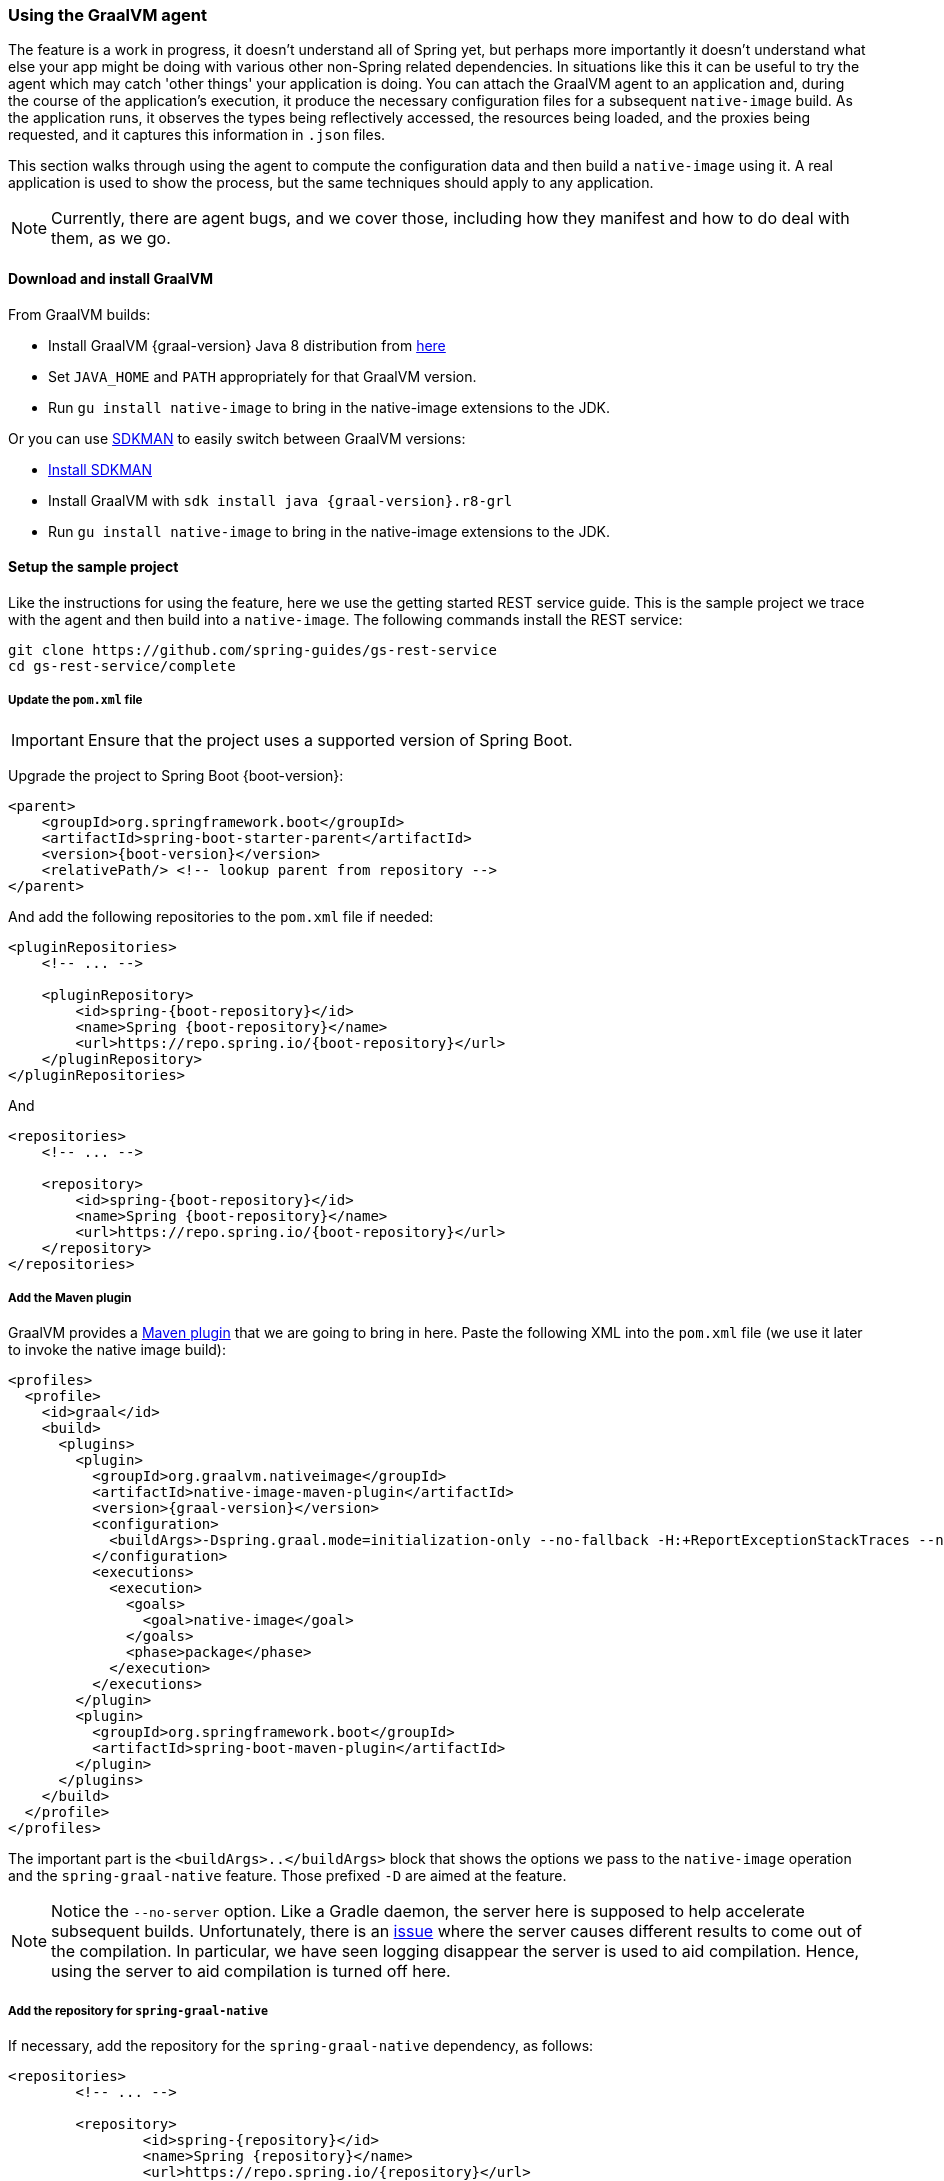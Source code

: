[[agent]]
=== Using the GraalVM agent

The feature is a work in progress, it doesn't understand all of Spring yet, but perhaps more importantly it doesn't understand what else your app might be doing with various other non-Spring related dependencies.
In situations like this it can be useful to try the agent which may catch 'other things' your application is doing.
You can attach the GraalVM agent to an application and, during the course of the application's execution, it produce the necessary configuration files for a subsequent `native-image` build.
As the application runs, it observes the types being reflectively accessed, the resources being loaded, and the proxies being requested, and it captures this information in `.json` files.

This section walks through using the agent to compute the configuration data and then build a `native-image` using it.
A real application is used to show the process, but the same techniques should apply to any application.

NOTE: Currently, there are agent bugs, and we cover those, including how they manifest and how to do deal with them, as we go.

==== Download and install GraalVM

From GraalVM builds:

- Install GraalVM {graal-version} Java 8 distribution from https://github.com/graalvm/graalvm-ce-builds/releases[here]
- Set `JAVA_HOME` and `PATH` appropriately for that GraalVM version.
- Run `gu install native-image` to bring in the native-image extensions to the JDK.

Or you can use https://sdkman.io/[SDKMAN] to easily switch between GraalVM versions:

- https://sdkman.io/install[Install SDKMAN]
- Install GraalVM with `sdk install java {graal-version}.r8-grl`
- Run `gu install native-image` to bring in the native-image extensions to the JDK.

==== Setup the sample project

Like the instructions for using the feature, here we use the getting started REST service guide.
This is the sample project we trace with the agent and then build into a `native-image`.
The following commands install the REST service:

====
[source,bash]
----
git clone https://github.com/spring-guides/gs-rest-service
cd gs-rest-service/complete
----
====

===== Update the `pom.xml` file

IMPORTANT: Ensure that the project uses a supported version of Spring Boot.

Upgrade the project to Spring Boot {boot-version}:

====
[source,xml,subs="attributes,verbatim"]
----
<parent>
    <groupId>org.springframework.boot</groupId>
    <artifactId>spring-boot-starter-parent</artifactId>
    <version>{boot-version}</version>
    <relativePath/> <!-- lookup parent from repository -->
</parent>
----
====

And add the following repositories to the `pom.xml` file if needed:

====
[source,xml,subs="attributes,verbatim"]
----
<pluginRepositories>
    <!-- ... -->

    <pluginRepository>
        <id>spring-{boot-repository}</id>
        <name>Spring {boot-repository}</name>
        <url>https://repo.spring.io/{boot-repository}</url>
    </pluginRepository>
</pluginRepositories>
----
====

And

====
[source,xml,subs="attributes,verbatim"]
----
<repositories>
    <!-- ... -->

    <repository>
        <id>spring-{boot-repository}</id>
        <name>Spring {boot-repository}</name>
        <url>https://repo.spring.io/{boot-repository}</url>
    </repository>
</repositories>
----
====

===== Add the Maven plugin

GraalVM provides a https://www.graalvm.org/docs/reference-manual/native-image/#integration-with-maven[Maven plugin] that we are going to bring in here. Paste the following XML into the `pom.xml` file (we use it later to invoke the native image build):

====
[source,xml,subs="attributes,verbatim"]
----
<profiles>
  <profile>
    <id>graal</id>
    <build>
      <plugins>
        <plugin>
          <groupId>org.graalvm.nativeimage</groupId>
          <artifactId>native-image-maven-plugin</artifactId>
          <version>{graal-version}</version>
          <configuration>
            <buildArgs>-Dspring.graal.mode=initialization-only --no-fallback -H:+ReportExceptionStackTraces --no-server</buildArgs>
          </configuration>
          <executions>
            <execution>
              <goals>
                <goal>native-image</goal>
              </goals>
              <phase>package</phase>
            </execution>
          </executions>
        </plugin>
        <plugin>
          <groupId>org.springframework.boot</groupId>
          <artifactId>spring-boot-maven-plugin</artifactId>
        </plugin>
      </plugins>
    </build>
  </profile>
</profiles>
----
====

The important part is the `<buildArgs>..</buildArgs>` block that shows the options we pass to the `native-image` operation and the `spring-graal-native` feature.
Those prefixed `-D` are aimed at the feature.

NOTE: Notice the `--no-server` option.
Like a Gradle daemon, the server here is supposed to help accelerate subsequent builds.
Unfortunately, there is an https://github.com/oracle/graal/issues/1952[issue] where the server causes different results to come out of the compilation.
In particular, we have seen logging disappear the server is used to aid compilation.
Hence, using the server to aid compilation is turned off here.

===== Add the repository for `spring-graal-native`

If necessary, add the repository for the `spring-graal-native` dependency, as follows:

====
[source,xml,subs="attributes,verbatim"]
----
<repositories>
	<!-- ... -->

	<repository>
		<id>spring-{repository}</id>
		<name>Spring {repository}</name>
		<url>https://repo.spring.io/{repository}</url>
	</repository>
</repositories>
----
====

===== Add the feature and appropriate configuration dependencies

The following listing adds the needed dependencies:

====
[source,xml,subs="attributes,verbatim"]
----
<dependencies>
    <!-- ... -->

    <dependency>
        <groupId>org.springframework.experimental</groupId>
        <artifactId>spring-graal-native</artifactId>
        <version>{version}</version>
    </dependency>

    <dependency>
      <groupId>org.springframework</groupId>
      <artifactId>spring-context-indexer</artifactId>
    </dependency>
</dependencies>
----
====

* Why do we need `spring-graal-native`?
This is discussed in more detail later in this section.
Basically, the feature is being used in a lightweight mode here where it is not providing all the configuration.
Rather, it provides only the initialization configuration.
That is because the agent does not compute this information.

* The `spring-context-indexer` has been in Spring for a while.
In a `native-image`, all notion of classpath is lost, so it is not possible to explore the classpath to find components at runtime.
The indexer actually produces a list of components at Java compile time and captures it in a `spring.components` file in the built application.
If Spring starts and finds this file, it uses it instead of attempting to explore the classpath.
The indexer can be used for this whether building a native image or running your application as a standard Java application.

===== Set `the start-class` element

The native image build needs to know the entry point to your application. It does consult a few places to find it.
However, in our sample we should set it in the `properties section` of the `pom.xml` file, as follows:

====
[source,xml]
----
<properties>
    <!-- ... -->
    <start-class>com.example.restservice.RestServiceApplication</start-class>
</properties>
----
====

===== Update the source code

In the case of this sample, no changes need to be made.
However, in some Boot applications, you may need to make some tweaks to ensure they are not doing anything that is not supported by GraalVM native images.

====== Proxies

The only kind of proxy allowed with native images is a JDK proxy.
It is not possible to use CGLIB or some other kind of generated proxy.
Boot 2.2 added the option to avoid creating these kinds of `native-image` incompatible proxies for configuration class contents, and this happens to suit `native-image` compilation.
The enhancement in question is discussed https://github.com/spring-projects/spring-framework/wiki/What%27s-New-in-Spring-Framework-5.x#core-container[here].
Basically, applications need to switch to using `proxyBeanMethods=false` in their configuration annotations.
The framework code has already all moved to this model.

Adapt `RestServiceApplication.java` accordingly:

====
[source,java]
----
@SpringBootApplication(proxyBeanMethods = false)
public class RestServiceApplication {

    public static void main(String[] args) {
        SpringApplication.run(RestServiceApplication.class, args);
    }

}
----
====

==== Create a location for the generated configuration

This can be anywhere, but that location needs to be under a location of `META-INF/native-image` and on the classpath so that the native image operation automatically picks it up.
If we want to keep this configuration around, we can generate it straight into the project (and perhaps store it in version control), as follows:

====
[source,bash]
----
mkdir -p src/main/resources/META-INF/native-image
----
====

NOTE: The "`proper`" location is perhaps a `<groupid>/<artifactid>` location below native-image, but we keep it simple here for now.

==== Run the application with the agent

The following commands run the application with the agent:

====
[source,bash]
----
mvn clean package
java -agentlib:native-image-agent=config-output-dir=src/main/resources/META-INF/native-image \
  -jar target/rest-service-0.0.1-SNAPSHOT.jar
----
====

It runs as normal.

IMPORTANT: While it is up to you to make sure you exercise any codepaths, you want to ensure they are covered by the native image that will be built, exercising those paths may cause extra reflection access or resource loading and in other situations. Here, go to the `http://localhost:8080/greeting` endpoint, otherwise some codepaths could be missed.

Shutdown the app with CTRL + C for example.

Notice the files that now exist in the folder:

====
[source,bash]
----
ls -l src/main/resources/META-INF/native-image
total 256
-rw-r--r--  1 foo  bar      4 18 Mar 18:59 jni-config.json
-rw-r--r--  1 foo  bar   1057 18 Mar 18:59 proxy-config.json
-rw-r--r--  1 foo  bar  98309 18 Mar 18:59 reflect-config.json
-rw-r--r--  1 foo  bar  17830 18 Mar 18:59 resource-config.json
----
====

==== What about initialization configuration?

The agent does not compute which types need build-time versus run-time initialization.
For this reason, the `spring-graal-native` feature is still going to be used, but only to provide that initialization information.
All the reflection, resource, and proxy configuration is going to be what we generated.

NOTE: The feature is also providing a couple of substitutions.
These are kind of "`patches`" for classes in the framework or dependent libraries that do not properly support `native-image`.
These should be temporary, and the proper solution should be pushed back into the framework or library concerned.
You might have to develop substitutions of your own if your dependent libraries are slow to fix themselves for GraalVM `native-image` interoperation.

==== Build the application

The following command builds the application:

====
[source,bash]
----
mvn -Pgraal clean package
----
====

Did it build cleanly?
If so, the resultant executable is in the target folder named after the start-class (in this case, `com.example.restservice.restserviceapplication`).

Did it fail? See the <<troubleshooting>> section. As of this writing, this step works.

===== Run the application

Run the following executable to run the application:

====
[source,bash]
----
./target/com.example.restservice.restserviceapplication
----
====

It failed.
This is a realistic situation right now.
You have to work a little harder while the agent is missing things.
We do that now to troubleshoot this problem.

You should get the following exceptions when you launch it:

====
[source,bash]
----
Caused by: java.util.MissingResourceException:
Resource bundle not found javax.servlet.http.LocalStrings.
Register the resource bundle using the option
  -H:IncludeResourceBundles=javax.servlet.http.LocalStrings.
----
====

You can tweak the `pom.xml` file to add `-H:IncludeResourceBundles=javax.servlet.http.LocalStrings` to the `<buildArgs>` section as another option.

Recompile.

Now it might launch.
However, on curling to the endpoint (`curl http://localhost:8080/greeting`) it shows the following error:

====
[source,bash]
----
Caused by: java.util.MissingResourceException:
  Resource bundle not found javax.servlet.LocalStrings.
  Register the resource bundle using the option
    -H:IncludeResourceBundles=javax.servlet.LocalStrings
----
====

You can add that `-H:IncludeResourceBundles=javax.servlet.LocalStrings` to `pom.xml` `<buildArgs>` and recompile again.

Run the executable, curl to the endpoint (`curl http://localhost:8080/greeting`), it shows the following error:

====
[source,bash]
----
Caused by: java.lang.ClassNotFoundException:
  org.apache.catalina.authenticator.jaspic.AuthConfigFactoryImpl
	at com.oracle.svm.core.hub.ClassForNameSupport.forName(ClassForNameSupport.java:60) ~[na:na]
----
====

This is what happens when the agent misses a reflective usage.
This particular one is https://github.com/oracle/graal/issues/2198[issue 2198].
It has been fixed but after GraalVM 20.0.0.
In this situation, we can manually add this entry.
To do so, open `src/main/resources/META-INF/native-image/reflect-config.json` and insert the following on line 2 (after the `[` on line 1):

====
[source,json]
----
{
 "name":"org.apache.catalina.authenticator.jaspic.AuthConfigFactoryImpl",
 "allDeclaredConstructors":true,
 "allDeclaredMethods":true
},
----
====

It should now work after a rebuild. The startup time is <100ms, compared to ~1500ms when starting the fat jar.

==== Summary

Hopefully ,that has given you a taste of the process of building native images.
There is much more coming to optimize Spring in all areas: smaller images, reduced memory usage, faster native image compilation, and more.
We are also working with the GraalVM team in all the pitfall areas described earlier.
Things across the board should only get better.
If you apply these techniques to your own application and have problems, see the <<troubleshooting>> section.